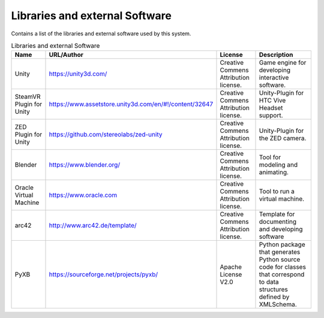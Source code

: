 .. _Libraries:

Libraries and external Software
--------------------------------

Contains a list of the libraries and external software used by this system.

.. todo::
  List libraries you are using

.. csv-table:: Libraries and external Software
  :header: "Name", "URL/Author", "License", Description

  "Unity", "https://unity3d.com/", "Creative Commens Attribution license.", "Game engine for developing interactive software."
  "SteamVR Plugin for Unity", "https://www.assetstore.unity3d.com/en/#!/content/32647", "Creative Commens Attribution license.", "Unity-Plugin for HTC Vive Headset support."
  "ZED Plugin for Unity", "https://github.com/stereolabs/zed-unity", "Creative Commens Attribution license.", "Unity-Plugin for the ZED camera."
  "Blender", "https://www.blender.org/", "Creative Commens Attribution license.", "Tool for modeling and animating."
  "Oracle Virtual Machine", "https://www.oracle.com", "Creative Commens Attribution license.", "Tool to run a virtual machine."
  "arc42", "http://www.arc42.de/template/", "Creative Commens Attribution license.", "Template for documenting and developing software"
  "PyXB", "https://sourceforge.net/projects/pyxb/", "Apache License V2.0", "Python package that generates Python source code for classes that correspond to data structures defined by XMLSchema."
